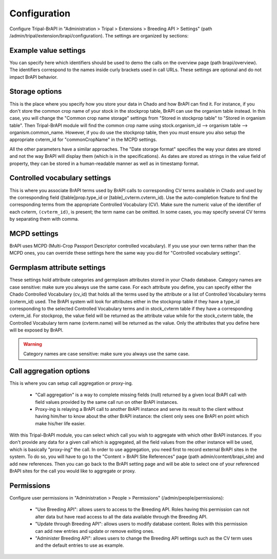 
Configuration
===============

Configure Tripal-BrAPI in "Administration > Tripal > Extensions > Breeding API > Settings" (path /admin/tripal/extension/brapi/configuration). The settings are organized by sections:

Example value settings
-----------------------

You can specify here which identifiers should be used to demo the calls on the overview page (path brapi/overview). The identifiers correspond to the names inside curly brackets used in call URLs. These settings are optional and do not impact BrAPI behavior.

Storage options
-----------------

This is the place where you specify how you store your data in Chado and how BrAPI can find it. For instance, if you don't store the common crop name of your stock in the stockprop table, BrAPI can use the organism table instead. In this case, you will change the "Common crop name storage" settings from "Stored in stockprop table" to "Stored in organism table". Then Tripal-BrAPI module will find the common crop name using stock.organism_id --> organism table --> organism.common_name. However, if you do use the stockprop table, then you must ensure you also setup the appropriate cvterm_id for "commonCropName" in the MCPD settings.

All the other parameters have a similar approaches. The "Date storage format" specifies the way your dates are stored and not the way BrAPI will display them (which is in the specifications). As dates are stored as strings in the value field of property, they can be stored in a human-readable manner as well as in timestamp format.

Controlled vocabulary settings
--------------------------------

This is where you associate BrAPI terms used by BrAPI calls to corresponding CV terms available in Chado and used by the corresponding field ([table]prop.type_id or [table]_cvterm.cvterm_id). Use the auto-completion feature to find the corresponding terms from the appropriate Controlled Vocabulary (CV). Make sure the numeric value of the identifier of each cvterm, ``(cvterm_id)``, is present; the term name can be omitted. In some cases, you may specify several CV terms by separating them with comma.

MCPD settings
---------------

BrAPI uses MCPD (Multi-Crop Passport Descriptor controlled vocabulary). If you use your own terms rather than the MCPD ones, you can override these settings here the same way you did for "Controlled vocabulary settings".

Germplasm attribute settings
-----------------------------

These settings hold attribute categories and germplasm attributes stored in your Chado database. Category names are case sensitive: make sure you always use the same case. For each attribute you define, you can specify either the Chado Controlled Vocabulary (cv_id) that holds all the terms used by the attribute or a list of Controlled Vocabulary terms (cvterm_id) used. The BrAPI system will look for attributes either in the stockprop table if they have a type_id corresponding to the selected Controlled Vocabulary terms and in stock_cvterm table if they have a corresponding cvterm_id. For stockprop, the value field will be returned as the attribute value while for the stock_cvterm table, the Controlled Vocabulary term name (cvterm.name) will be returned as the value. Only the attributes that you define here will be exposed by BrAPI.

.. warning::

  Category names are case sensitive: make sure you always use the same case.

Call aggregation options
--------------------------

This is where you can setup call aggregation or proxy-ing.

 - "Call aggregation" is a way to complete missing fields (null) returned by a given local BrAPI call with field values provided by the same call run on other BrAPI instances.
 - Proxy-ing is relaying a BrAPI call to another BrAPI instance and serve its result to the client without having him/her to know about the other BrAPI instance: the client only sees one BrAPI en point which make his/her life easier.

With this Tripal-BrAPI module, you can select which call you wish to aggregate with which other BrAPI instances. If you don't provide any data for a given call which is aggregated, all the field values from the other instance will be used, which is basically "proxy-ing" the call. In order to use aggregation, you need first to record external BrAPI sites in the system. To do so, you will have to go to the "Content > BrAPI Site References" page (path admin/content/brapi_site) and add new references. Then you can go back to the BrAPI setting page and will be able to select one of your referenced BrAPI sites for the call you would like to aggregate or proxy.

Permissions
-------------

Configure user permissions in "Administration > People > Permissions" (/admin/people/permissions):

  - "Use Breeding API": allows users to access to the Breeding API. Roles having this permission can not alter data but have read access to all the data available through the Breeding API.

  - "Update through Breeding API": allows users to modify database content. Roles with this permission can add new entries and update or remove exiting ones.

  - "Administer Breeding API": allows users to change the Breeding API settings such as the CV term uses and the default entries to use as example.
